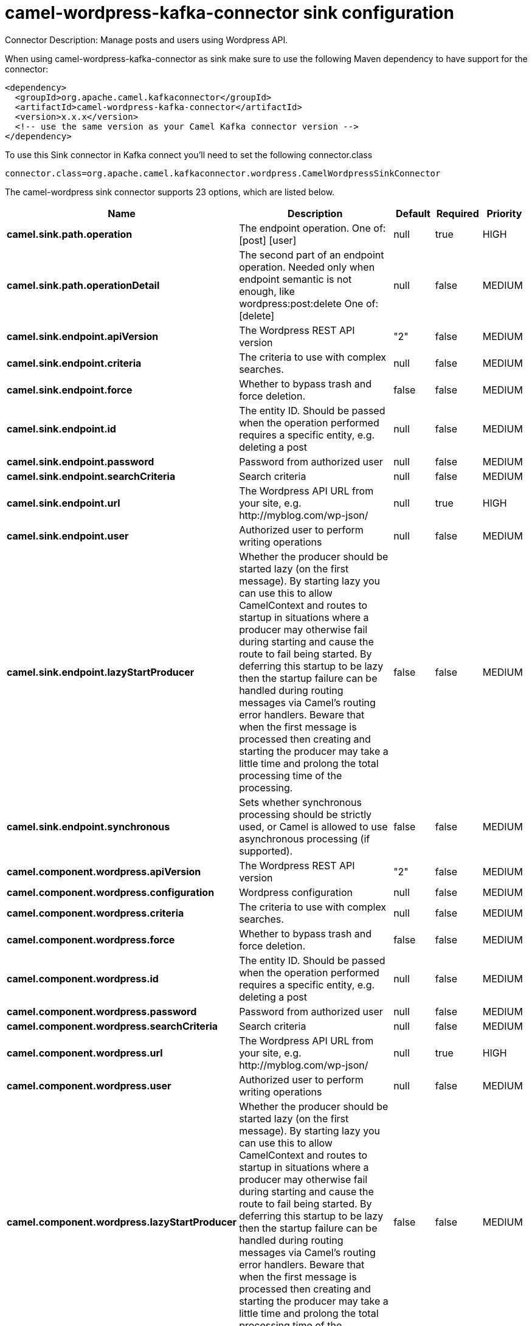 // kafka-connector options: START
[[camel-wordpress-kafka-connector-sink]]
= camel-wordpress-kafka-connector sink configuration

Connector Description: Manage posts and users using Wordpress API.

When using camel-wordpress-kafka-connector as sink make sure to use the following Maven dependency to have support for the connector:

[source,xml]
----
<dependency>
  <groupId>org.apache.camel.kafkaconnector</groupId>
  <artifactId>camel-wordpress-kafka-connector</artifactId>
  <version>x.x.x</version>
  <!-- use the same version as your Camel Kafka connector version -->
</dependency>
----

To use this Sink connector in Kafka connect you'll need to set the following connector.class

[source,java]
----
connector.class=org.apache.camel.kafkaconnector.wordpress.CamelWordpressSinkConnector
----


The camel-wordpress sink connector supports 23 options, which are listed below.



[width="100%",cols="2,5,^1,1,1",options="header"]
|===
| Name | Description | Default | Required | Priority
| *camel.sink.path.operation* | The endpoint operation. One of: [post] [user] | null | true | HIGH
| *camel.sink.path.operationDetail* | The second part of an endpoint operation. Needed only when endpoint semantic is not enough, like wordpress:post:delete One of: [delete] | null | false | MEDIUM
| *camel.sink.endpoint.apiVersion* | The Wordpress REST API version | "2" | false | MEDIUM
| *camel.sink.endpoint.criteria* | The criteria to use with complex searches. | null | false | MEDIUM
| *camel.sink.endpoint.force* | Whether to bypass trash and force deletion. | false | false | MEDIUM
| *camel.sink.endpoint.id* | The entity ID. Should be passed when the operation performed requires a specific entity, e.g. deleting a post | null | false | MEDIUM
| *camel.sink.endpoint.password* | Password from authorized user | null | false | MEDIUM
| *camel.sink.endpoint.searchCriteria* | Search criteria | null | false | MEDIUM
| *camel.sink.endpoint.url* | The Wordpress API URL from your site, e.g. \http://myblog.com/wp-json/ | null | true | HIGH
| *camel.sink.endpoint.user* | Authorized user to perform writing operations | null | false | MEDIUM
| *camel.sink.endpoint.lazyStartProducer* | Whether the producer should be started lazy (on the first message). By starting lazy you can use this to allow CamelContext and routes to startup in situations where a producer may otherwise fail during starting and cause the route to fail being started. By deferring this startup to be lazy then the startup failure can be handled during routing messages via Camel's routing error handlers. Beware that when the first message is processed then creating and starting the producer may take a little time and prolong the total processing time of the processing. | false | false | MEDIUM
| *camel.sink.endpoint.synchronous* | Sets whether synchronous processing should be strictly used, or Camel is allowed to use asynchronous processing (if supported). | false | false | MEDIUM
| *camel.component.wordpress.apiVersion* | The Wordpress REST API version | "2" | false | MEDIUM
| *camel.component.wordpress.configuration* | Wordpress configuration | null | false | MEDIUM
| *camel.component.wordpress.criteria* | The criteria to use with complex searches. | null | false | MEDIUM
| *camel.component.wordpress.force* | Whether to bypass trash and force deletion. | false | false | MEDIUM
| *camel.component.wordpress.id* | The entity ID. Should be passed when the operation performed requires a specific entity, e.g. deleting a post | null | false | MEDIUM
| *camel.component.wordpress.password* | Password from authorized user | null | false | MEDIUM
| *camel.component.wordpress.searchCriteria* | Search criteria | null | false | MEDIUM
| *camel.component.wordpress.url* | The Wordpress API URL from your site, e.g. \http://myblog.com/wp-json/ | null | true | HIGH
| *camel.component.wordpress.user* | Authorized user to perform writing operations | null | false | MEDIUM
| *camel.component.wordpress.lazyStartProducer* | Whether the producer should be started lazy (on the first message). By starting lazy you can use this to allow CamelContext and routes to startup in situations where a producer may otherwise fail during starting and cause the route to fail being started. By deferring this startup to be lazy then the startup failure can be handled during routing messages via Camel's routing error handlers. Beware that when the first message is processed then creating and starting the producer may take a little time and prolong the total processing time of the processing. | false | false | MEDIUM
| *camel.component.wordpress.autowiredEnabled* | Whether autowiring is enabled. This is used for automatic autowiring options (the option must be marked as autowired) by looking up in the registry to find if there is a single instance of matching type, which then gets configured on the component. This can be used for automatic configuring JDBC data sources, JMS connection factories, AWS Clients, etc. | true | false | MEDIUM
|===



The camel-wordpress sink connector has no converters out of the box.





The camel-wordpress sink connector has no transforms out of the box.





The camel-wordpress sink connector has no aggregation strategies out of the box.
// kafka-connector options: END
